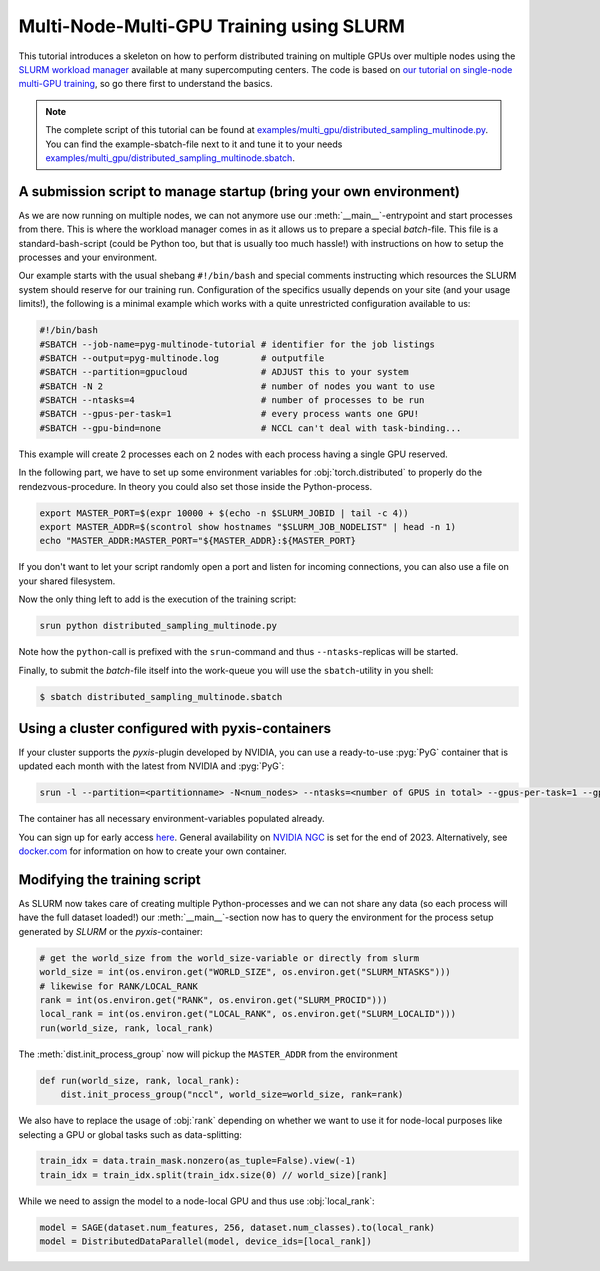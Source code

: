 Multi-Node-Multi-GPU Training using SLURM
=========================================

This tutorial introduces a skeleton on how to perform distributed training on multiple GPUs over multiple nodes using the `SLURM workload manager <https://slurm.schedmd.com/>`_ available at many supercomputing centers.
The code is based on `our tutorial on single-node multi-GPU training <multi_gpu_vanilla.html>`_, so go there first to understand the basics.

.. note::
    The complete script of this tutorial can be found at `examples/multi_gpu/distributed_sampling_multinode.py <https://github.com/pyg-team/pytorch_geometric/blob/master/examples/multi_gpu/distributed_sampling_multinode.py>`_.
    You can find the example-sbatch-file next to it and tune it to your needs `examples/multi_gpu/distributed_sampling_multinode.sbatch <https://github.com/pyg-team/pytorch_geometric/blob/master/examples/multi_gpu/distributed_sampling_multinode.sbatch>`_.


A submission script to manage startup (bring your own environment)
~~~~~~~~~~~~~~~~~~~~~~~~~~~~~~~~~~~~~~~~~~~~~~~~~~~~~~~~~~~~~~~~~~

As we are now running on multiple nodes, we can not anymore use our :meth:`__main__`-entrypoint and start processes from there.
This is where the workload manager comes in as it allows us to prepare a special `batch`-file.
This file is a standard-bash-script (could be Python too, but that is usually too much hassle!) with instructions on how to setup the processes and your environment.

Our example starts with the usual shebang ``#!/bin/bash`` and special comments instructing which resources the SLURM system should reserve for our training run.
Configuration of the specifics usually depends on your site (and your usage limits!), the following is a minimal example which works with a quite unrestricted configuration available to us:

.. code-block:: console

    #!/bin/bash
    #SBATCH --job-name=pyg-multinode-tutorial # identifier for the job listings
    #SBATCH --output=pyg-multinode.log        # outputfile
    #SBATCH --partition=gpucloud              # ADJUST this to your system
    #SBATCH -N 2                              # number of nodes you want to use
    #SBATCH --ntasks=4                        # number of processes to be run
    #SBATCH --gpus-per-task=1                 # every process wants one GPU!
    #SBATCH --gpu-bind=none                   # NCCL can't deal with task-binding...

This example will create 2 processes each on 2 nodes with each process having a single GPU reserved.

In the following part, we have to set up some environment variables for :obj:`torch.distributed` to properly do the rendezvous-procedure.
In theory you could also set those inside the Python-process.

.. code-block:: console

    export MASTER_PORT=$(expr 10000 + $(echo -n $SLURM_JOBID | tail -c 4))
    export MASTER_ADDR=$(scontrol show hostnames "$SLURM_JOB_NODELIST" | head -n 1)
    echo "MASTER_ADDR:MASTER_PORT="${MASTER_ADDR}:${MASTER_PORT}

If you don't want to let your script randomly open a port and listen for incoming connections, you can also use a file on your shared filesystem.

Now the only thing left to add is the execution of the training script:

.. code-block:: console

    srun python distributed_sampling_multinode.py

Note how the ``python``-call is prefixed with the ``srun``-command and thus ``--ntasks``-replicas will be started.

Finally, to submit the `batch`-file itself into the work-queue you will use the ``sbatch``-utility in you shell:

.. code-block:: console

    $ sbatch distributed_sampling_multinode.sbatch


Using a cluster configured with pyxis-containers
~~~~~~~~~~~~~~~~~~~~~~~~~~~~~~~~~~~~~~~~~~~~~~~~

If your cluster supports the `pyxis`-plugin developed by NVIDIA, you can use a ready-to-use :pyg:`PyG` container that is updated each month with the latest from NVIDIA and :pyg:`PyG`:

.. code-block:: console

    srun -l --partition=<partitionname> -N<num_nodes> --ntasks=<number of GPUS in total> --gpus-per-task=1 --gpu-bind=none --container-name=cont --container-image=<image_url> --container-mounts=/ogb-papers100m/:/workspace/dataset python3 distributed_sampling_multinode.py

The container has all necessary environment-variables populated already.

You can sign up for early access `here <https://developer.nvidia.com/pyg-container-early-access>`_.
General availability on `NVIDIA NGC <https://www.ngc.nvidia.com/>`_ is set for the end of 2023.
Alternatively, see `docker.com <https://www.docker.com/>`_ for information on how to create your own container.


Modifying the training script
~~~~~~~~~~~~~~~~~~~~~~~~~~~~~

As SLURM now takes care of creating multiple Python-processes and we can not share any data (so each process will have the full dataset loaded!) our :meth:`__main__`-section now has to query the environment for the process setup generated by `SLURM` or the `pyxis`-container:

.. code-block:: python

    # get the world_size from the world_size-variable or directly from slurm
    world_size = int(os.environ.get("WORLD_SIZE", os.environ.get("SLURM_NTASKS")))
    # likewise for RANK/LOCAL_RANK
    rank = int(os.environ.get("RANK", os.environ.get("SLURM_PROCID")))
    local_rank = int(os.environ.get("LOCAL_RANK", os.environ.get("SLURM_LOCALID")))
    run(world_size, rank, local_rank)

The :meth:`dist.init_process_group` now will pickup the ``MASTER_ADDR`` from the environment

.. code-block:: python

    def run(world_size, rank, local_rank):
        dist.init_process_group("nccl", world_size=world_size, rank=rank)

We also have to replace the usage of :obj:`rank` depending on whether we want to use it for node-local purposes like selecting a GPU or global tasks such as data-splitting:

.. code-block:: python

    train_idx = data.train_mask.nonzero(as_tuple=False).view(-1)
    train_idx = train_idx.split(train_idx.size(0) // world_size)[rank]

While we need to assign the model to a node-local GPU and thus use :obj:`local_rank`:

.. code-block:: python

    model = SAGE(dataset.num_features, 256, dataset.num_classes).to(local_rank)
    model = DistributedDataParallel(model, device_ids=[local_rank])
